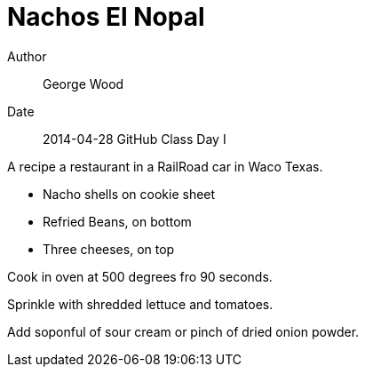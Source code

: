 = Nachos El Nopal

Author :: George Wood
Date :: 2014-04-28 GitHub Class Day I

A recipe a restaurant in a RailRoad car in Waco Texas.

* Nacho shells on cookie sheet
* Refried Beans, on bottom
* Three cheeses, on top

Cook in oven at 500 degrees fro 90 seconds.

Sprinkle with shredded lettuce and tomatoes.

Add soponful of sour cream or pinch of dried onion powder.


